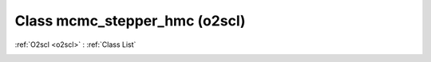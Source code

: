 Class mcmc_stepper_hmc (o2scl)
==============================

:ref:`O2scl <o2scl>` : :ref:`Class List`

.. _mcmc_stepper_hmc:

.. doxygenclass:: o2scl::mcmc_stepper_hmc
